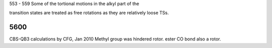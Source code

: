 553 - 559 Some of the tortional motions in the alkyl part of the 

transition states are treated as free rotations as they are relatively loose TSs. 


----
5600
----
CBS-QB3 calculations by CFG, Jan 2010 
Methyl group was hindered rotor. ester CO bond also a rotor.

